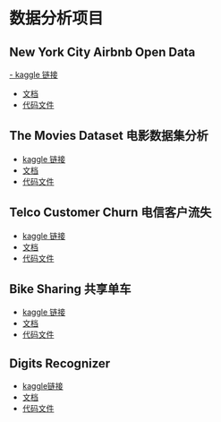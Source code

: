 * 数据分析项目
** New York City Airbnb Open Data
[[https://www.kaggle.com/datasets/dgomonov/new-york-city-airbnb-open-data][- kaggle 链接]]
- [[file:./docs/newyork.org][文档]]
- [[file:src/newyork.jl][代码文件]]

** The Movies Dataset 电影数据集分析  
- [[https://www.kaggle.com/datasets/tmdb/tmdb-movie-metadata][kaggle 链接]]
- [[file:docs/movies.org][文档]]
- [[file:src/movies.jl][代码文件]]

** Telco Customer Churn 电信客户流失
- [[https://www.kaggle.com/datasets/blastchar/telco-customer-churn][kaggle 链接]]
- [[file:docs/telco.org][文档]]
- [[file:src/telco.jl][代码文件]]

** Bike Sharing 共享单车
- [[https://www.kaggle.com/competitions/bike-sharing-demand/][kaggle 链接]]
- [[file:docs/bike.org][文档]]
- [[file:src/bike.jl][代码文件]]

** Digits Recognizer
- [[https://www.kaggle.com/competitions/digit-recognizer][kaggle链接]]
- [[file:docs/digits.org][文档]]
- [[file:src/mljflux-digits.jl][代码文件]]